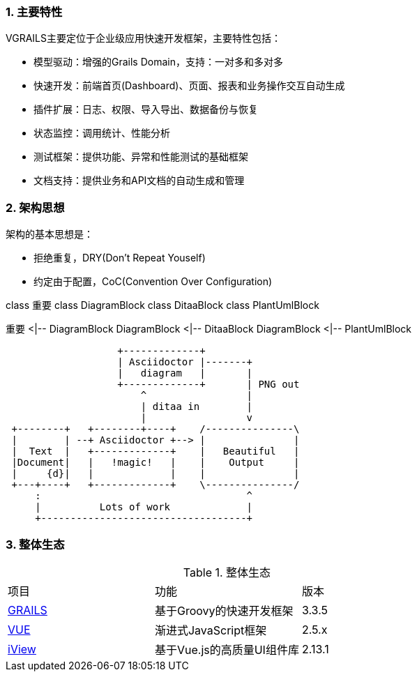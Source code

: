 :imagesdir: ./images
:sectnums:


### 主要特性
VGRAILS主要定位于企业级应用快速开发框架，主要特性包括：

* 模型驱动：增强的Grails Domain，支持：一对多和多对多
* 快速开发：前端首页(Dashboard)、页面、报表和业务操作交互自动生成
* 插件扩展：日志、权限、导入导出、数据备份与恢复
* 状态监控：调用统计、性能分析
* 测试框架：提供功能、异常和性能测试的基础框架
* 文档支持：提供业务和API文档的自动生成和管理

### 架构思想

架构的基本思想是：

* 拒绝重复，DRY(Don't Repeat Youself)
* 约定由于配置，CoC(Convention Over Configuration)


[plantuml, test1-test2, png]
--
class 重要
class DiagramBlock
class DitaaBlock
class PlantUmlBlock

重要 <|-- DiagramBlock
DiagramBlock <|-- DitaaBlock
DiagramBlock <|-- PlantUmlBlock
--

[ditaa]
....
                   +-------------+
                   | Asciidoctor |-------+
                   |   diagram   |       |
                   +-------------+       | PNG out
                       ^                 |
                       | ditaa in        |
                       |                 v
 +--------+   +--------+----+    /---------------\
 |        | --+ Asciidoctor +--> |               |
 |  Text  |   +-------------+    |   Beautiful   |
 |Document|   |   !magic!   |    |    Output     |
 |     {d}|   |             |    |               |
 +---+----+   +-------------+    \---------------/
     :                                   ^
     |          Lots of work             |
     +-----------------------------------+
....

### 整体生态

.整体生态
|===
|项目|功能|版本
|http://www.grails.org[GRAILS]
|基于Groovy的快速开发框架
|3.3.5
|http://www.vuejs.org[VUE]
|渐进式JavaScript框架
|2.5.x
|http://www.iviewui.com[iView]
|基于Vue.js的高质量UI组件库
|2.13.1

|===

